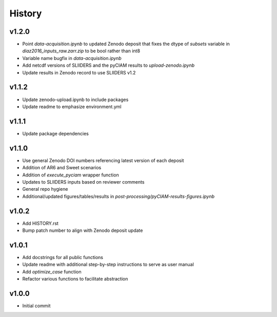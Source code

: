 History
=======

v1.2.0
------
* Point `data-acquisition.ipynb` to updated Zenodo deposit that fixes the dtype of `subsets` variable in `diaz2016_inputs_raw.zarr.zip` to be bool rather than int8
* Variable name bugfix in `data-acquisition.ipynb`
* Add netcdf versions of SLIIDERS and the pyCIAM results to `upload-zenodo.ipynb`
* Update results in Zenodo record to use SLIIDERS v1.2
  
v1.1.2
------
* Update zenodo-upload.ipynb to include packages
* Update readme to emphasize environment.yml

v1.1.1
------
* Update package dependencies

v1.1.0
------
* Use general Zenodo DOI numbers referencing latest version of each deposit
* Addition of AR6 and Sweet scenarios
* Addition of `execute_pyciam` wrapper function
* Updates to SLIIDERS inputs based on reviewer comments
* General repo hygiene
* Additional/updated figures/tables/results in `post-processing/pyCIAM-results-figures.ipynb`

v1.0.2
------
* Add HISTORY.rst
* Bump patch number to align with Zenodo deposit update
  
v1.0.1
------
* Add docstrings for all public functions
* Update readme with additional step-by-step instructions to serve as user manual
* Add `optimize_case` function
* Refactor various functions to facilitate abstraction

v1.0.0
------
* Initial commit
